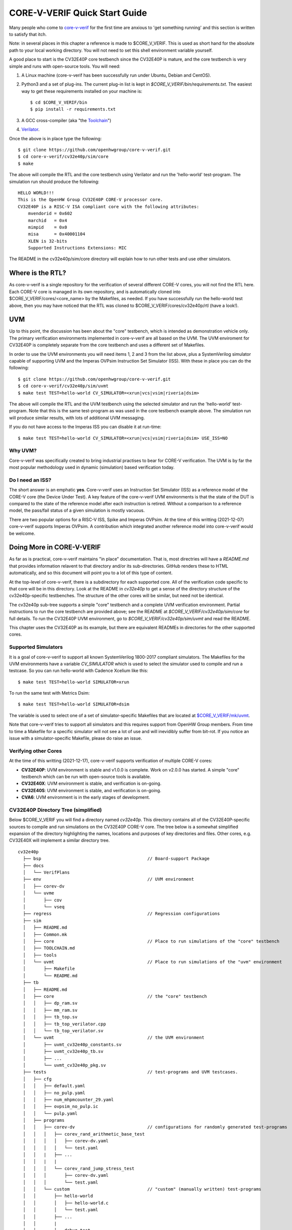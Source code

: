 ..
   Copyright (c) 2020, 2021 OpenHW Group

   Licensed under the Solderpad Hardware Licence, Version 2.0 (the "License");
   you may not use this file except in compliance with the License.
   You may obtain a copy of the License at

   https://solderpad.org/licenses/

   Unless required by applicable law or agreed to in writing, software
   distributed under the License is distributed on an "AS IS" BASIS,
   WITHOUT WARRANTIES OR CONDITIONS OF ANY KIND, either express or implied.
   See the License for the specific language governing permissions and
   limitations under the License.

   SPDX-License-Identifier: Apache-2.0 WITH SHL-2.0


.. _quick_start:

CORE-V-VERIF Quick Start Guide
==============================

Many people who come to `core-v-verif <https://github.com/openhwgroup/core-v-verif>`_ for the first time
are anxious to 'get something running' and this section is written to satisfy that itch.

Note: in several places in this chapter a reference is made to $CORE_V_VERIF.
This is used as short hand for the absolute path to your local working directory.
You will not need to set this shell environment variable yourself.

A good place to start is the CV32E40P core testbench since the CV32E40P is mature, and the core testbench is very simple and runs with open-source tools.
You will need:

1. A Linux machine (core-v-verif has been successfully run under Ubuntu, Debian and CentOS).
2. Python3 and a set of plug-ins. The current plug-in list is kept in `$CORE_V_VERIF/bin/requirements.txt`.
   The easiest way to get these requirements installed on your machine is::

   $ cd $CORE_V_VERIF/bin
   $ pip install -r requirements.txt

3. A GCC cross-compiler (aka "the `Toolchain <https://github.com/openhwgroup/core-v-verif/blob/master/cv32e40p/sim/TOOLCHAIN.md#core-v-toolchain>`_")
4. `Verilator <https://veripool.org/guide/latest/install.html>`_.

Once the above is in place type the following::

    $ git clone https://github.com/openhwgroup/core-v-verif.git
    $ cd core-v-verif/cv32e40p/sim/core
    $ make

The above will compile the RTL and the core testbench using Verilator and run the 'hello-world' test-program.
The simulation run should produce the following::

    HELLO WORLD!!!
    This is the OpenHW Group CV32E40P CORE-V processor core.
    CV32E40P is a RISC-V ISA compliant core with the following attributes:
        mvendorid = 0x602
        marchid   = 0x4
        mimpid    = 0x0
        misa      = 0x40001104
        XLEN is 32-bits
        Supported Instructions Extensions: MIC

The README in the cv32e40p/sim/core directory will explain how to run other tests and use other simulators.

Where is the RTL?
-----------------

As core-v-verif is a single repository for the verification of several different CORE-V cores, you will not find the RTL here.
Each CORE-V core is managed in its own repository, and is automatically cloned into $CORE_V_VERIF/cores/<core_name> by the Makefiles, as needed.
If you have successfully run the hello-world test above, then you may have noticed that the RTL was cloned to $CORE_V_VERIF/cores/cv32e40p/rtl (have a look!).

UVM
---

Up to this point, the discussion has been about the "core" testbench, which is intended as demonstration vehicle only.
The primary verification environments implemented in core-v-verif are all based on the UVM.
The UVM enviroment for CV32E40P is completely separate from the core testbench and uses a different set of Makefiles.

In order to use the UVM environments you will need items 1, 2 and 3 from the list above, plus a SystemVerilog simulator capable of supporting UVM and the Imperas OVPsim Instruction Set Simulator (ISS).
With these in place you can do the following::

    $ git clone https://github.com/openhwgroup/core-v-verif.git
    $ cd core-v-verif/cv32e40p/sim/uvmt
    $ make test TEST=hello-world CV_SIMULATOR=<xrun|vcs|vsim|riveria|dsim>

The above will compile the RTL and the UVM testbench using the selected simulator and run the 'hello-world' test-program.
Note that this is the same test-program as was used in the core testbench example above.
The simulation run will produce similar results, with lots of additional UVM messaging.

If you do not have access to the Imperas ISS you can disable it at run-time::

    $ make test TEST=hello-world CV_SIMULATOR=<xrun|vcs|vsim|riveria|dsim> USE_ISS=NO

Why UVM?
~~~~~~~~

Core-v-verif was specifically created to bring industrial practises to bear for CORE-V verification.
The UVM is by far the most popular methodology used in dynamic (simulation) based verification today.

Do I need an ISS?
~~~~~~~~~~~~~~~~~

The short answer is an emphatic **yes**.
Core-v-verif uses an Instruction Set Simulator (ISS) as a reference model of the CORE-V core (the Device Under Test).
A key feature of the core-v-verif UVM environments is that the state of the DUT is compared to the state of the reference model after each instruction is retired.
Without a comparison to a reference model, the pass/fail status of a given simulation is mostly vacuous.

There are two popular options for a RISC-V ISS, Spike and Imperas OVPsim.
At the time of this writting (2021-12-07) core-v-verif supports Imperas OVPsim.
A contribution which integrated another reference model into core-v-verif would be welcome.

Doing More in CORE-V-VERIF
--------------------------

As far as is practical, core-v-verif maintains "in place" documentation.
That is, most directries will have a `README.md` that provides information relavent to that directory and/or its sub-directories.
GitHub renders these to HTML automatically, and so this document will point you to a lot of this type of content.

At the top-level of core-v-verif, there is a subdirectory for each supported core.
All of the verification code specific to that core will be in this directory.
Look at the README in `cv32e40p` to get a sense of the directory structure of the cv32e40p-specific testbenches.
The structure of the other cores will be similar, but need not be identical.

The cv32e40p sub-tree supports a simple "core" testbench and a complete UVM verification environment.
Partial instructions to run the core testbench are provided above; see the README at `$CORE_V_VERIF/cv32e40p/sim/core` for full details.
To run the CV32E40P UVM environment, go to `$CORE_V_VERIF/cv32e40p/sim/uvmt` and read the README.

This chapter uses the CV32E40P as its example, but there are equivalent READMEs in directories for the other supported cores.

Supported Simulators
~~~~~~~~~~~~~~~~~~~~

It is a goal of core-v-verif to support all known SystemVerilog 1800-2017 compliant simulators.
The Makefiles for the UVM environments have a variable `CV_SIMULATOR` which is used to select the simulator used to compile and run a testcase.
So you can run hello-world with Cadence Xcelium like this::

    $ make test TEST=hello-world SIMULATOR=xrun

To run the same test with Metrics Dsim::

    $ make test TEST=hello-world SIMULATOR=dsim

The variable is used to select one of a set of simulator-specific Makefiles that are located at `$CORE_V_VERIF/mk/uvmt <https://github.com/openhwgroup/core-v-verif/tree/master/mk/uvmt>`_.

Note that core-v-verif tries to support all simulators and this requires support from OpenHW Group members.
From time to time a Makefile for a specific simulator will not see a lot of use and will inevidibly suffer from bit-rot.
If you notice an issue with a simulator-specific Makefile, please do raise an issue.

Verifying other Cores
~~~~~~~~~~~~~~~~~~~~~

At the time of this writting (2021-12-17), core-v-verif supports verification of multiple CORE-V cores:

* **CV32E40P**: UVM environment is stable and v1.0.0 is complete.  Work on v2.0.0 has started.  A simple "core" testbench which can be run with open-source tools is available.
* **CV32E40X**: UVM environment is stable, and verification is on-going.
* **CV32E40S**: UVM environment is stable, and verification is on-going.
* **CVA6**: UVM environment is in the early stages of development.

CV32E40P Directory Tree (simplified)
~~~~~~~~~~~~~~~~~~~~~~~~~~~~~~~~~~~~

Below $CORE_V_VERIF you will find a directory named *cv32e40p*.
This directory contains all of the CV32E40P-specific sources to compile and run simulations on the CV32E40P CORE-V core.
The tree below is a somewhat simplified expansion of the directory highlighting the names, locations and purposes of key directories and files.
Other cores, e.g. CV32E40X will implement a similar directory tree.
::

  cv32e40p
    ├── bsp                                         // Board-support Package
    ├── docs
    │   └── VerifPlans
    ├── env                                         // UVM environment
    │   ├── corev-dv
    │   └── uvme
    │       ├── cov
    │       └── vseq
    ├── regress                                     // Regression configurations
    ├── sim
    │   ├── README.md
    │   ├── Common.mk
    │   ├── core                                    // Place to run simulations of the "core" testbench
    │   ├── TOOLCHAIN.md
    │   ├── tools
    │   └── uvmt                                    // Place to run simulations of the "uvm" environment
    │       ├── Makefile
    │       └── README.md
    ├── tb
    │   ├── README.md
    │   ├── core                                    // the "core" testbench
    │   │   ├── dp_ram.sv
    │   │   ├── mm_ram.sv
    │   │   ├── tb_top.sv
    │   │   ├── tb_top_verilator.cpp
    │   │   └── tb_top_verilator.sv
    │   └── uvmt                                    // the UVM environment
    │       ├── uvmt_cv32e40p_constants.sv
    │       ├── uvmt_cv32e40p_tb.sv
    │       ├── ...
    │       └── uvmt_cv32e40p_pkg.sv
    ├── tests                                       // test-programs and UVM testcases.
    │   ├── cfg
    │   │   ├── default.yaml
    │   │   ├── no_pulp.yaml
    │   │   ├── num_mhpmcounter_29.yaml
    │   │   ├── ovpsim_no_pulp.ic
    │   │   └── pulp.yaml
    │   ├── programs
    │   │   ├── corev-dv                            // configurations for randomly generated test-programs
    │   │   │   ├── corev_rand_arithmetic_base_test
    │   │   │   │   ├── corev-dv.yaml
    │   │   │   │   └── test.yaml
    │   │   |   ├── ...
    │   │   |   |
    │   │   │   └── corev_rand_jump_stress_test
    │   │   │       ├── corev-dv.yaml
    │   │   │       └── test.yaml
    │   │   └── custom                              // "custom" (manually written) test-programs
    │   │       ├── hello-world
    │   │       │   ├── hello-world.c
    │   │       │   └── test.yaml
    │   │       ├── ...
    │   │       |
    │   │       └── debug_test
    │   │           ├── debug_test.c
    │   │           └── test.yaml
    │   └── uvmt                                    // UVM testcase(s) and virtual sequences
    │
    └── vendor_lib                                  // Libraries from third-parties
        ├── README.md
        ├── google
        ├── imperas
        ├── riscv
        └── verilab

